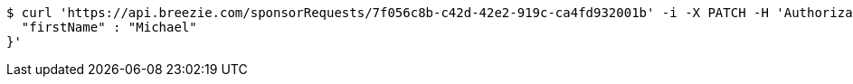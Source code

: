 [source,bash]
----
$ curl 'https://api.breezie.com/sponsorRequests/7f056c8b-c42d-42e2-919c-ca4fd932001b' -i -X PATCH -H 'Authorization: Bearer: 0b79bab50daca910b000d4f1a2b675d604257e42' -H 'Content-Type: application/json;charset=UTF-8' -d '{
  "firstName" : "Michael"
}'
----
